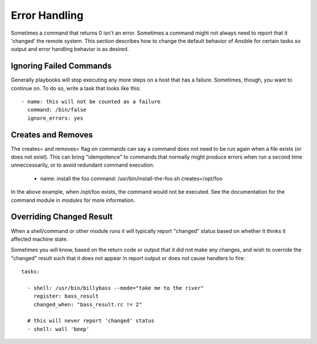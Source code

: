 Error Handling
==============

Sometimes a command that returns 0 isn't an error.  Sometimes a command might not always
need to report that it 'changed' the remote system.  This section describes how to change
the default behavior of Ansible for certain tasks so output and error handling behavior is
as desired.

Ignoring Failed Commands
````````````````````````

.. versionadded:: 0.6

Generally playbooks will stop executing any more steps on a host that
has a failure.  Sometimes, though, you want to continue on.  To do so,
write a task that looks like this::

    - name: this will not be counted as a failure
      command: /bin/false
      ignore_errors: yes

Creates and Removes
```````````````````

The creates= and removes= flag on commands can say a command does not need to be run again
when a file exists (or does not exist).  This can bring "idempotence" to commands that
normally might produce errors when run a second time unneccessarily, or to avoid redundant
command execution.

    - name: install the foo
      command: /usr/bin/install-the-foo.sh creates=/opt/foo
      
In the above example, when /opt/foo exists, the command would not be executed.  See the
documentation for the command module in `modules` for more information.

Overriding Changed Result
`````````````````````````

.. versionadded:: 1.3

When a shell/command or other module runs it will typically report
"changed" status based on whether it thinks it affected machine state.

Sometimes you will know, based on the return code
or output that it did not make any changes, and wish to override
the "changed" result such that it does not appear in report output or
does not cause handlers to fire::

    tasks:

      - shell: /usr/bin/billybass --mode="take me to the river"
        register: bass_result
        changed_when: "bass_result.rc != 2"

      # this will never report 'changed' status
      - shell: wall 'beep'



